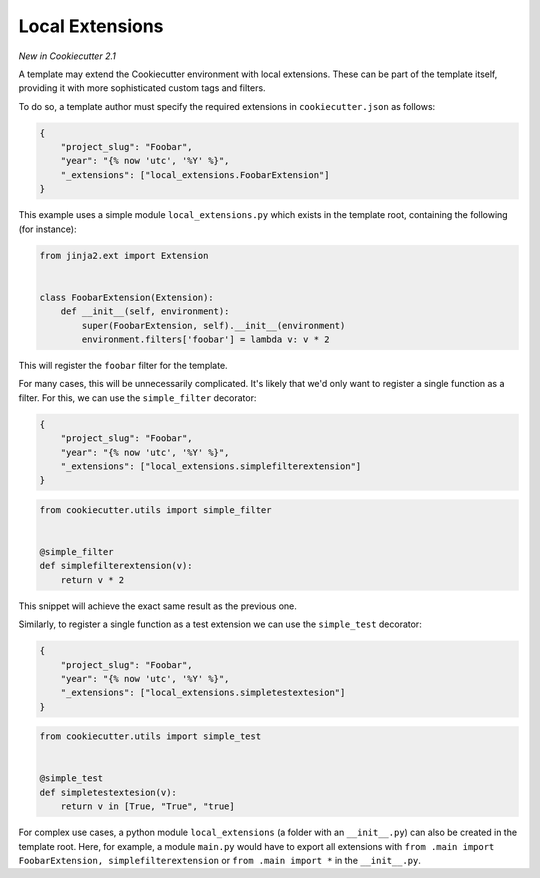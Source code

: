 .. _`local extensions`:

Local Extensions
----------------

*New in Cookiecutter 2.1*

A template may extend the Cookiecutter environment with local extensions.
These can be part of the template itself, providing it with more sophisticated custom tags and filters.

To do so, a template author must specify the required extensions in ``cookiecutter.json`` as follows:

.. code-block:: json

    {
        "project_slug": "Foobar",
        "year": "{% now 'utc', '%Y' %}",
        "_extensions": ["local_extensions.FoobarExtension"]
    }

This example uses a simple module ``local_extensions.py`` which exists in the template root, containing the following (for instance):

.. code-block:: python

    from jinja2.ext import Extension


    class FoobarExtension(Extension):
        def __init__(self, environment):
            super(FoobarExtension, self).__init__(environment)
            environment.filters['foobar'] = lambda v: v * 2

This will register the ``foobar`` filter for the template.

For many cases, this will be unnecessarily complicated.
It's likely that we'd only want to register a single function as a filter. For this, we can use the ``simple_filter`` decorator:

.. code-block:: json

    {
        "project_slug": "Foobar",
        "year": "{% now 'utc', '%Y' %}",
        "_extensions": ["local_extensions.simplefilterextension"]
    }

.. code-block:: python

    from cookiecutter.utils import simple_filter


    @simple_filter
    def simplefilterextension(v):
        return v * 2

This snippet will achieve the exact same result as the previous one.

Similarly, to register a single function as a test extension we can use
the ``simple_test`` decorator:

.. code-block:: json

    {
        "project_slug": "Foobar",
        "year": "{% now 'utc', '%Y' %}",
        "_extensions": ["local_extensions.simpletestextesion"]
    }

.. code-block:: python

    from cookiecutter.utils import simple_test


    @simple_test
    def simpletestextesion(v):
        return v in [True, "True", "true]



For complex use cases, a python module ``local_extensions`` (a folder with an ``__init__.py``) can also be created in the template root.
Here, for example, a module ``main.py`` would have to export all extensions with ``from .main import FoobarExtension, simplefilterextension`` or ``from .main import *`` in the ``__init__.py``.

